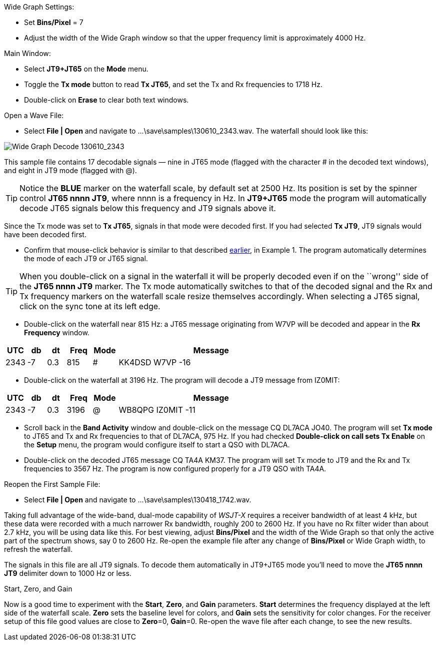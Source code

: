// Status=review
.Wide Graph Settings:

- Set *Bins/Pixel* = 7
- Adjust the width of the Wide Graph window so that the upper
frequency limit is approximately 4000 Hz.

.Main Window:
- Select *JT9+JT65* on the *Mode* menu.
- Toggle the *Tx mode* button to read *Tx JT65*, and set the Tx and Rx
frequencies to 1718 Hz.
- Double-click on *Erase* to clear both text windows.

.Open a Wave File:

- Select *File | Open* and navigate to +...\save\samples\130610_2343.wav+.  
The waterfall should look like this:

//.130610_2343.wav Decode
[[X14]]
image::images/130610_2343-wav-80.png[align="left",alt="Wide Graph Decode 130610_2343"]

This sample file contains 17 decodable signals — nine in JT65 mode
(flagged with the character # in the decoded text windows), and eight
in JT9 mode (flagged with @).  

// ... Figure here showing the text windows ?

TIP: Notice the [blue]*BLUE* marker on the waterfall scale, by default
set at 2500 Hz.  Its position is set by the spinner control *JT65 nnnn
JT9*, where nnnn is a frequency in Hz. In *JT9+JT65* mode the program
will automatically decode JT65 signals below this frequency and JT9
signals above it.

Since the Tx mode was set to *Tx JT65*, signals in that mode were
decoded first.  If you had selected *Tx JT9*, JT9 signals would have
been decoded first.

- Confirm that mouse-click behavior is similar to that described
<<X13,earlier>>, in Example 1. The program automatically determines
the mode of each JT9 or JT65 signal.  

TIP: When you double-click on a signal in the waterfall it will be
properly decoded even if on the ``wrong'' side of the *JT65 nnnn JT9*
marker.  The Tx mode automatically switches to that of the decoded
signal and the Rx and Tx frequency markers on the waterfall scale
resize themselves accordingly. When selecting a JT65 signal, click on
the sync tone at its left edge.

- Double-click on the waterfall near 815 Hz: a JT65 message
originating from W7VP will be decoded and appear in the *Rx Frequency*
window.

[width="70%",cols="3,^3,^3,^4,^4,30",options="header"]
|=================================
|UTC|db|dt|Freq|Mode|Message
|2343|-7|0.3|815|#|KK4DSD W7VP -16
|=================================

- Double-click on the waterfall at 3196 Hz.  The program will decode a
JT9 message from IZ0MIT:

[width="70%",cols="3,^3,^3,^4,^4,30",options="header"]
|=====================================
|UTC|db|dt|Freq|Mode|Message
|2343|-7|0.3|3196|@|WB8QPG IZ0MIT -11
|=====================================

- Scroll back in the *Band Activity* window and double-click on the
message CQ DL7ACA JO40.  The program will set *Tx mode* to JT65 and Tx
and Rx frequencies to that of DL7ACA, 975 Hz.  If you had checked
*Double-click on call sets Tx Enable* on the *Setup* menu, the program
would configure itself to start a QSO with DL7ACA.

- Double-click on the decoded JT65 message CQ TA4A KM37.  The program
will set Tx mode to JT9 and the Rx and Tx frequencies to 3567 Hz.  The
program is now configured properly for a JT9 QSO with TA4A.

.Reopen the First Sample File:
- Select *File | Open* and navigate to +...\save\samples\130418_1742.wav+.

Taking full advantage of the wide-band, dual-mode capability of
_WSJT-X_ requires a receiver bandwidth of at least 4 kHz, but these
data were recorded with a much narrower Rx bandwidth, roughly 200 to
2600 Hz. If you have no Rx filter wider than about 2.7 kHz, you will
be using data like this. For best viewing, adjust *Bins/Pixel* and the
width of the Wide Graph so that only the active part of the spectrum
shows, say 0 to 2600 Hz.  Re-open the example file after any change of
*Bins/Pixel* or Wide Graph width, to refresh the waterfall.

The signals in this file are all JT9 signals.  To decode them
automatically in JT9+JT65 mode you’ll need to move the *JT65 nnnn JT9*
delimiter down to 1000 Hz or less.

.Start, Zero, and Gain

Now is a good time to experiment with the *Start*, *Zero*, and *Gain*
parameters.  *Start* determines the frequency displayed at the left
side of the waterfall scale.  *Zero* sets the baseline level for
colors, and *Gain* sets the sensitivity for color changes.  For the
receiver setup of this file good values are close to *Zero*=0,
*Gain*=0.  Re-open the wave file after each change, to see the new
results.
